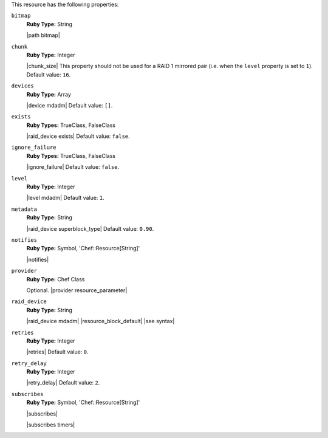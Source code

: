.. The contents of this file are included in multiple topics.
.. This file should not be changed in a way that hinders its ability to appear in multiple documentation sets.

This resource has the following properties:
   
``bitmap``
   **Ruby Type:** String

   |path bitmap|
   
``chunk``
   **Ruby Type:** Integer

   |chunk_size| This property should not be used for a RAID 1 mirrored pair (i.e. when the ``level`` property is set to ``1``). Default value: ``16``.
   
``devices``
   **Ruby Type:** Array

   |device mdadm| Default value: ``[]``.
   
``exists``
   **Ruby Types:** TrueClass, FalseClass

   |raid_device exists| Default value: ``false``.
   
``ignore_failure``
   **Ruby Types:** TrueClass, FalseClass

   |ignore_failure| Default value: ``false``.
   
``level``
   **Ruby Type:** Integer

   |level mdadm| Default value: ``1``.
   
``metadata``
   **Ruby Type:** String

   |raid_device superblock_type| Default value: ``0.90``.
   
``notifies``
   **Ruby Type:** Symbol, 'Chef::Resource[String]'

   |notifies|

   .. include:: ../../includes_resources_common/includes_resources_common_notifications_syntax_notifies.rst

   .. include:: ../../includes_resources_common/includes_resources_common_notifications_timers.rst
   
``provider``
   **Ruby Type:** Chef Class

   Optional. |provider resource_parameter|
   
``raid_device``
   **Ruby Type:** String

   |raid_device mdadm| |resource_block_default| |see syntax|
   
``retries``
   **Ruby Type:** Integer

   |retries| Default value: ``0``.
   
``retry_delay``
   **Ruby Type:** Integer

   |retry_delay| Default value: ``2``.
   
``subscribes``
   **Ruby Type:** Symbol, 'Chef::Resource[String]'

   |subscribes|

   .. include:: ../../includes_resources_common/includes_resources_common_notifications_syntax_subscribes.rst

   |subscribes timers|
